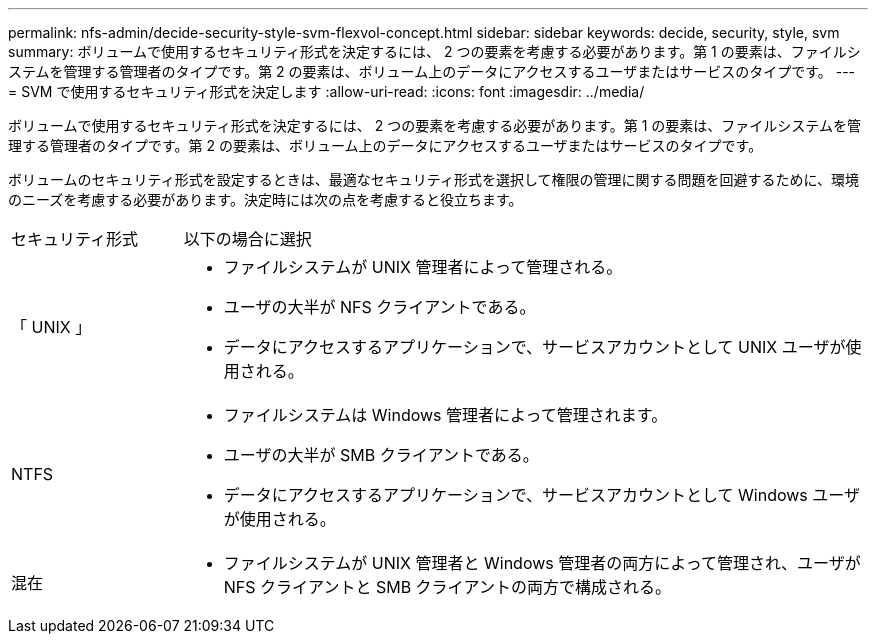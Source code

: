 ---
permalink: nfs-admin/decide-security-style-svm-flexvol-concept.html 
sidebar: sidebar 
keywords: decide, security, style, svm 
summary: ボリュームで使用するセキュリティ形式を決定するには、 2 つの要素を考慮する必要があります。第 1 の要素は、ファイルシステムを管理する管理者のタイプです。第 2 の要素は、ボリューム上のデータにアクセスするユーザまたはサービスのタイプです。 
---
= SVM で使用するセキュリティ形式を決定します
:allow-uri-read: 
:icons: font
:imagesdir: ../media/


[role="lead"]
ボリュームで使用するセキュリティ形式を決定するには、 2 つの要素を考慮する必要があります。第 1 の要素は、ファイルシステムを管理する管理者のタイプです。第 2 の要素は、ボリューム上のデータにアクセスするユーザまたはサービスのタイプです。

ボリュームのセキュリティ形式を設定するときは、最適なセキュリティ形式を選択して権限の管理に関する問題を回避するために、環境のニーズを考慮する必要があります。決定時には次の点を考慮すると役立ちます。

[cols="20,80"]
|===


| セキュリティ形式 | 以下の場合に選択 


 a| 
「 UNIX 」
 a| 
* ファイルシステムが UNIX 管理者によって管理される。
* ユーザの大半が NFS クライアントである。
* データにアクセスするアプリケーションで、サービスアカウントとして UNIX ユーザが使用される。




 a| 
NTFS
 a| 
* ファイルシステムは Windows 管理者によって管理されます。
* ユーザの大半が SMB クライアントである。
* データにアクセスするアプリケーションで、サービスアカウントとして Windows ユーザが使用される。




 a| 
混在
 a| 
* ファイルシステムが UNIX 管理者と Windows 管理者の両方によって管理され、ユーザが NFS クライアントと SMB クライアントの両方で構成される。


|===